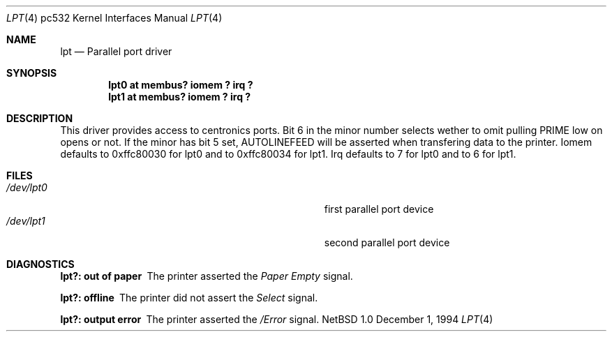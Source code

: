 .\"	$NetBSD: lpt.4,v 1.1 1995/06/22 04:45:43 phil Exp $
.\"
.\" Copyright (c) 1994 Matthias Pfaller.
.\" All rights reserved.
.\"
.\" Redistribution and use in source and binary forms, with or without
.\" modification, are permitted provided that the following conditions
.\" are met:
.\" 1. Redistributions of source code must retain the above copyright
.\"    notice, this list of conditions and the following disclaimer.
.\" 2. Redistributions in binary form must reproduce the above copyright
.\"    notice, this list of conditions and the following disclaimer in the
.\"    documentation and/or other materials provided with the distribution.
.\" 3. All advertising materials mentioning features or use of this software
.\"    must display the following acknowledgement:
.\"	 This product includes software developed by Matthias Pfaller.
.\" 4. The name of the author may not be used to endorse or promote products
.\"    derived from this software without specific prior written permission
.\"
.\" THIS SOFTWARE IS PROVIDED BY THE AUTHOR ``AS IS'' AND ANY EXPRESS OR
.\" IMPLIED WARRANTIES, INCLUDING, BUT NOT LIMITED TO, THE IMPLIED WARRANTIES
.\" OF MERCHANTABILITY AND FITNESS FOR A PARTICULAR PURPOSE ARE DISCLAIMED.
.\" IN NO EVENT SHALL THE AUTHOR BE LIABLE FOR ANY DIRECT, INDIRECT,
.\" INCIDENTAL, SPECIAL, EXEMPLARY, OR CONSEQUENTIAL DAMAGES (INCLUDING, BUT
.\" NOT LIMITED TO, PROCUREMENT OF SUBSTITUTE GOODS OR SERVICES; LOSS OF USE,
.\" DATA, OR PROFITS; OR BUSINESS INTERRUPTION) HOWEVER CAUSED AND ON ANY
.\" THEORY OF LIABILITY, WHETHER IN CONTRACT, STRICT LIABILITY, OR TORT
.\" (INCLUDING NEGLIGENCE OR OTHERWISE) ARISING IN ANY WAY OUT OF THE USE OF
.\" THIS SOFTWARE, EVEN IF ADVISED OF THE POSSIBILITY OF SUCH DAMAGE.
.\"
.\"	$Id: lpt.4,v 1.1 1995/10/18 08:44:30 deraadt Exp $
.\"
.Dd December 1, 1994
.Dt LPT 4 pc532
.Os NetBSD 1.0
.Sh NAME
.Nm lpt
.Nd Parallel port driver
.Sh SYNOPSIS
.Cd "lpt0 at membus? iomem ? irq ?"
.Cd "lpt1 at membus? iomem ? irq ?"
.Sh DESCRIPTION
This driver provides access to centronics ports. Bit 6 in the minor number
selects wether to omit pulling PRIME low on opens or not. If the minor has
bit 5 set, AUTOLINEFEED will be asserted when transfering data to the printer.
Iomem defaults to 0xffc80030 for lpt0 and to 0xffc80034 for lpt1. 
Irq defaults to 7 for lpt0 and to 6 for lpt1.
.Sh FILES
.Bl -tag -width Pa -compact
.It Pa /dev/lpt0
first parallel port device
.It Pa /dev/lpt1
second parallel port device
.El
.Sh DIAGNOSTICS
.Bl -diag
.It "lpt?: out of paper"
The printer asserted the
.Em Paper Empty
signal.
.It "lpt?: offline"
The printer did not assert the
.Em Select
signal.
.It "lpt?: output error"
The printer asserted the
.Em /Error
signal.
.El
